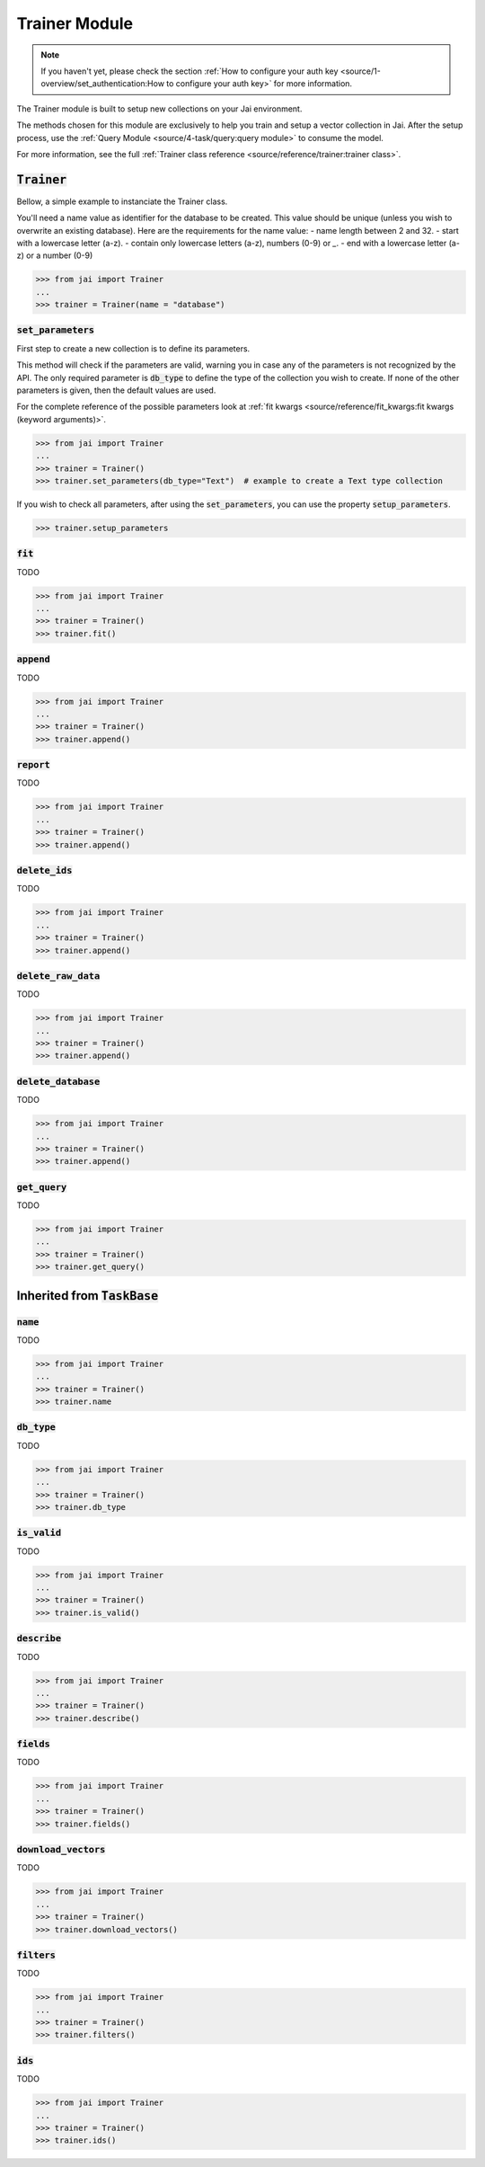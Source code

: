 
##############
Trainer Module
##############

.. note::
   If you haven't yet, please check the section :ref:`How to configure your auth key <source/1-overview/set_authentication:How to configure your auth key>` 
   for more information.


The Trainer module is built to setup new collections on your Jai environment.

The methods chosen for this module are exclusively to help you train and setup a vector collection in Jai.
After the setup process, use the :ref:`Query Module <source/4-task/query:query module>` to consume the model.

For more information, see the full :ref:`Trainer class reference <source/reference/trainer:trainer class>`.


:code:`Trainer`
===============

Bellow, a simple example to instanciate the Trainer class.

You'll need a name value as identifier for the database to be created.
This value should be unique (unless you wish to overwrite an existing database).
Here are the requirements for the name value:
- name length between 2 and 32.
- start with a lowercase letter (a-z).
- contain only lowercase letters (a-z), numbers (0-9) or `_`.
- end with a lowercase letter (a-z) or a number (0-9)

.. code-block:: python

   >>> from jai import Trainer
   ...
   >>> trainer = Trainer(name = "database")


:code:`set_parameters`
----------------------

First step to create a new collection is to define its parameters.

This method will check if the parameters are valid, warning you in case any of the parameters is not recognized by the API.
The only required parameter is :code:`db_type` to define the type of the collection you wish to create.
If none of the other parameters is given, then the default values are used.

For the complete reference of the possible parameters look at :ref:`fit kwargs <source/reference/fit_kwargs:fit kwargs (keyword arguments)>`.


.. code-block:: python

   >>> from jai import Trainer
   ...
   >>> trainer = Trainer()
   >>> trainer.set_parameters(db_type="Text")  # example to create a Text type collection

If you wish to check all parameters, after using the :code:`set_parameters`, you can use the property :code:`setup_parameters`.

.. code-block:: python

   >>> trainer.setup_parameters


:code:`fit`
-----------

TODO 

.. code-block:: python

   >>> from jai import Trainer
   ...
   >>> trainer = Trainer()
   >>> trainer.fit()

:code:`append`
--------------

TODO 

.. code-block:: python

   >>> from jai import Trainer
   ...
   >>> trainer = Trainer()
   >>> trainer.append()

:code:`report`
--------------

TODO 

.. code-block:: python

   >>> from jai import Trainer
   ...
   >>> trainer = Trainer()
   >>> trainer.append()

:code:`delete_ids`
------------------

TODO 

.. code-block:: python

   >>> from jai import Trainer
   ...
   >>> trainer = Trainer()
   >>> trainer.append()

:code:`delete_raw_data`
-----------------------

TODO 

.. code-block:: python

   >>> from jai import Trainer
   ...
   >>> trainer = Trainer()
   >>> trainer.append()

:code:`delete_database`
-----------------------

TODO 

.. code-block:: python

   >>> from jai import Trainer
   ...
   >>> trainer = Trainer()
   >>> trainer.append()

:code:`get_query`
-----------------

TODO 

.. code-block:: python

   >>> from jai import Trainer
   ...
   >>> trainer = Trainer()
   >>> trainer.get_query()

Inherited from :code:`TaskBase`
===============================

:code:`name`
-----------------

TODO 

.. code-block:: python

   >>> from jai import Trainer
   ...
   >>> trainer = Trainer()
   >>> trainer.name

:code:`db_type`
-----------------

TODO 

.. code-block:: python

   >>> from jai import Trainer
   ...
   >>> trainer = Trainer()
   >>> trainer.db_type
   
:code:`is_valid`
-----------------

TODO 

.. code-block:: python

   >>> from jai import Trainer
   ...
   >>> trainer = Trainer()
   >>> trainer.is_valid()

:code:`describe`
-----------------

TODO 

.. code-block:: python

   >>> from jai import Trainer
   ...
   >>> trainer = Trainer()
   >>> trainer.describe()

   
:code:`fields`
-----------------

TODO 

.. code-block:: python

   >>> from jai import Trainer
   ...
   >>> trainer = Trainer()
   >>> trainer.fields()


      
:code:`download_vectors`
------------------------

TODO 

.. code-block:: python

   >>> from jai import Trainer
   ...
   >>> trainer = Trainer()
   >>> trainer.download_vectors()

         
:code:`filters`
-----------------

TODO 

.. code-block:: python

   >>> from jai import Trainer
   ...
   >>> trainer = Trainer()
   >>> trainer.filters()


:code:`ids`
-----------------

TODO 

.. code-block:: python

   >>> from jai import Trainer
   ...
   >>> trainer = Trainer()
   >>> trainer.ids()
